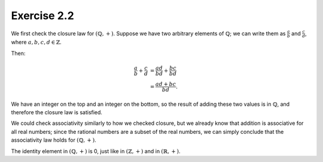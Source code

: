 Exercise 2.2
============

We first check the closure law for :math:`(\mathbb{Q}, +)`. Suppose we have two
arbitrary elements of :math:`\mathbb{Q}`; we can write them as
:math:`\frac{a}{b}` and :math:`\frac{c}{d}`, where :math:`a, b, c, d \in
\mathbb{Z}`.

Then:

.. math::

  \frac{a}{b} + \frac{c}{d} &= \frac{ad}{bd} + \frac{bc}{bd} \\
                            &= \frac{ad + bc}{bd}.

We have an integer on the top and an integer on the bottom, so the result of
adding these two values is in :math:`\mathbb{Q}`, and therefore the closure
law is satisfied.

We could check associativity similarly to how we checked closure, but we
already know that addition is associative for all real numbers; since the
rational numbers are a subset of the real numbers, we can simply conclude that
the associativity law holds for :math:`(\mathbb{Q}, +)`.

The identity element in :math:`(\mathbb{Q}, +)` is 0, just like in
:math:`(\mathbb{Z}, +)` and in :math:`(\mathbb{R}, +)`.
